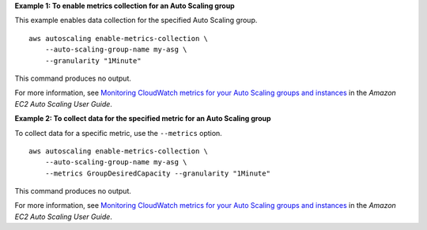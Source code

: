 **Example 1: To enable metrics collection for an Auto Scaling group**

This example enables data collection for the specified Auto Scaling group. ::

    aws autoscaling enable-metrics-collection \
        --auto-scaling-group-name my-asg \
        --granularity "1Minute"

This command produces no output.

For more information, see `Monitoring CloudWatch metrics for your Auto Scaling groups and instances <https://docs.aws.amazon.com/autoscaling/ec2/userguide/as-instance-monitoring.html>`__ in the *Amazon EC2 Auto Scaling User Guide*.

**Example 2: To collect data for the specified metric for an Auto Scaling group**

To collect data for a specific metric, use the ``--metrics`` option. ::

    aws autoscaling enable-metrics-collection \
        --auto-scaling-group-name my-asg \
        --metrics GroupDesiredCapacity --granularity "1Minute"

This command produces no output.

For more information, see `Monitoring CloudWatch metrics for your Auto Scaling groups and instances <https://docs.aws.amazon.com/autoscaling/ec2/userguide/as-instance-monitoring.html>`__ in the *Amazon EC2 Auto Scaling User Guide*.
